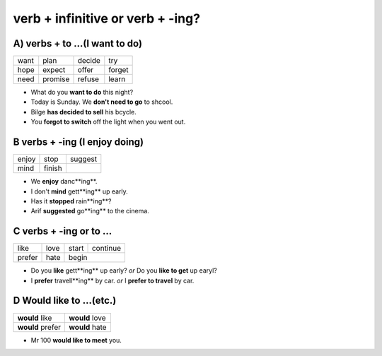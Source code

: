 verb + infinitive or verb + -ing?
=================================

A) verbs + to ...(I want to do)
------------------------------

+------+---------+--------+--------+
| want | plan    | decide | try    |
+------+---------+--------+--------+
| hope | expect  | offer  | forget |
+------+---------+--------+--------+
| need | promise | refuse | learn  |
+------+---------+--------+--------+

* What do you **want to do** this night?
* Today is Sunday. We **don't need to go** to shcool.
* Bilge **has decided to sell** his bcycle.
* You **forgot to switch** off the light when you went out.

B verbs + -ing (I enjoy doing)
------------------------------

+-------+--------+---------+
| enjoy | stop   | suggest |
+-------+--------+---------+
| mind  | finish |         |
+-------+--------+---------+

* We **enjoy** danc**ing**.
* I don't **mind** gett**ing** up early.
* Has it **stopped** rain**ing**?
* Arif **suggested** go**ing** to the cinema.

C verbs + -ing or to ...
------------------------

+--------+------+-------+----------+
| like   | love | start | continue |
+--------+------+-------+----------+
| prefer | hate | begin            |
+--------+------+-------+----------+

* Do you **like** gett**ing** up early? *or* Do you **like to get** up earyl?
* I **prefer** travell**ing** by car. *or* I **prefer to travel** by car.

D Would like to ...(etc.)
-------------------------

+------------------+----------------+
| **would** like   | **would** love |
+------------------+----------------+
| **would** prefer | **would** hate |
+------------------+----------------+

* Mr 100 **would like to meet** you.

